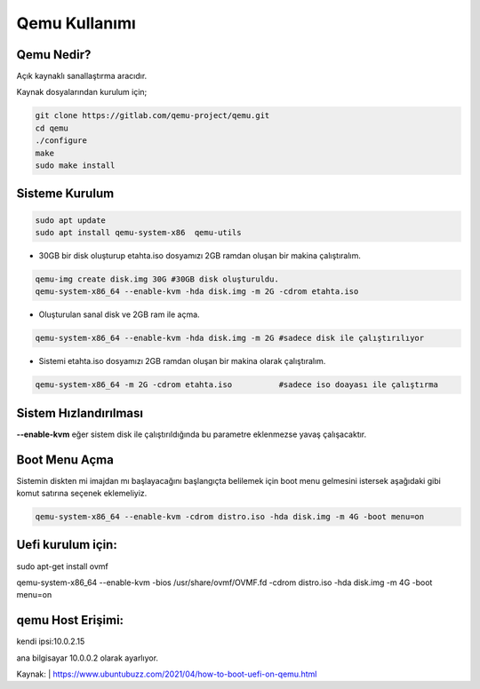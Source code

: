 Qemu Kullanımı
==============

.. image:: /_static/images/0-qemu.png
  	:width: 100

Qemu Nedir?
+++++++++++

Açık kaynaklı sanallaştırma aracıdır. 

Kaynak dosyalarından kurulum için;

.. code-block:: shell

	git clone https://gitlab.com/qemu-project/qemu.git
	cd qemu
	./configure
	make
	sudo make install
	
	
Sisteme Kurulum
+++++++++++++++

.. code-block:: shell

	sudo apt update
	sudo apt install qemu-system-x86  qemu-utils

* 30GB bir disk oluşturup etahta.iso dosyamızı 2GB ramdan oluşan bir makina çalıştıralım.
	
.. code-block:: shell

	qemu-img create disk.img 30G #30GB disk oluşturuldu.
	qemu-system-x86_64 --enable-kvm -hda disk.img -m 2G -cdrom etahta.iso 

* Oluşturulan sanal disk ve 2GB ram ile açma.
	
.. code-block:: shell

	qemu-system-x86_64 --enable-kvm -hda disk.img -m 2G #sadece disk ile çalıştırılıyor

* Sistemi etahta.iso dosyamızı 2GB ramdan oluşan bir makina olarak çalıştıralım.
	
.. code-block:: shell
	
	qemu-system-x86_64 -m 2G -cdrom etahta.iso          #sadece iso doayası ile çalıştırma

Sistem Hızlandırılması
++++++++++++++++++++++

**--enable-kvm** eğer sistem disk ile çalıştırıldığında bu parametre eklenmezse yavaş çalışacaktır.

Boot Menu Açma
++++++++++++++

Sistemin diskten mi imajdan mı başlayacağını başlangıçta belilemek için boot menu gelmesini istersek aşağıdaki gibi komut satırına seçenek eklemeliyiz.
	
.. code-block:: shell
	
	qemu-system-x86_64 --enable-kvm -cdrom distro.iso -hda disk.img -m 4G -boot menu=on  

Uefi kurulum için:
++++++++++++++++++

sudo apt-get install ovmf

qemu-system-x86_64 --enable-kvm -bios /usr/share/ovmf/OVMF.fd -cdrom distro.iso -hda disk.img -m 4G -boot menu=on   

qemu Host Erişimi:
++++++++++++++++++

kendi ipsi:10.0.2.15 

ana bilgisayar 10.0.0.2 olarak ayarlıyor.

Kaynak:
| https://www.ubuntubuzz.com/2021/04/how-to-boot-uefi-on-qemu.html  

.. raw:: pdf

   PageBreak
